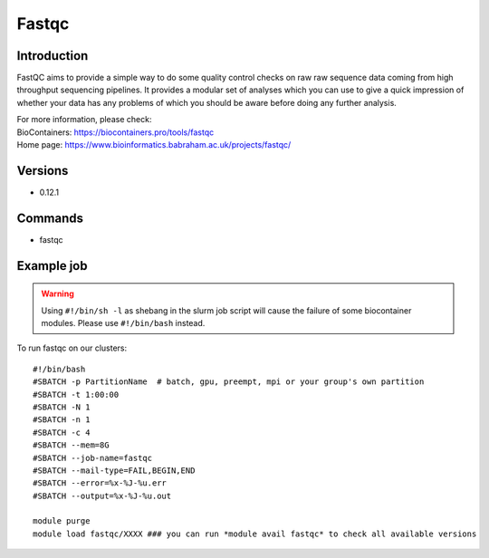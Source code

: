 .. _backbone-label:

Fastqc
==============================

Introduction
~~~~~~~~
FastQC aims to provide a simple way to do some quality control checks on raw raw sequence data coming from high throughput sequencing pipelines. It provides a modular set of analyses which you can use to give a quick impression of whether your data has any problems of which you should be aware before doing any further analysis.


| For more information, please check:
| BioContainers: https://biocontainers.pro/tools/fastqc 
| Home page: https://www.bioinformatics.babraham.ac.uk/projects/fastqc/

Versions
~~~~~~~~
- 0.12.1

Commands
~~~~~~~
- fastqc

Example job
~~~~~
.. warning::
    Using ``#!/bin/sh -l`` as shebang in the slurm job script will cause the failure of some biocontainer modules. Please use ``#!/bin/bash`` instead.

To run fastqc on our clusters::

 #!/bin/bash
 #SBATCH -p PartitionName  # batch, gpu, preempt, mpi or your group's own partition
 #SBATCH -t 1:00:00
 #SBATCH -N 1
 #SBATCH -n 1
 #SBATCH -c 4
 #SBATCH --mem=8G
 #SBATCH --job-name=fastqc
 #SBATCH --mail-type=FAIL,BEGIN,END
 #SBATCH --error=%x-%J-%u.err
 #SBATCH --output=%x-%J-%u.out

 module purge
 module load fastqc/XXXX ### you can run *module avail fastqc* to check all available versions
